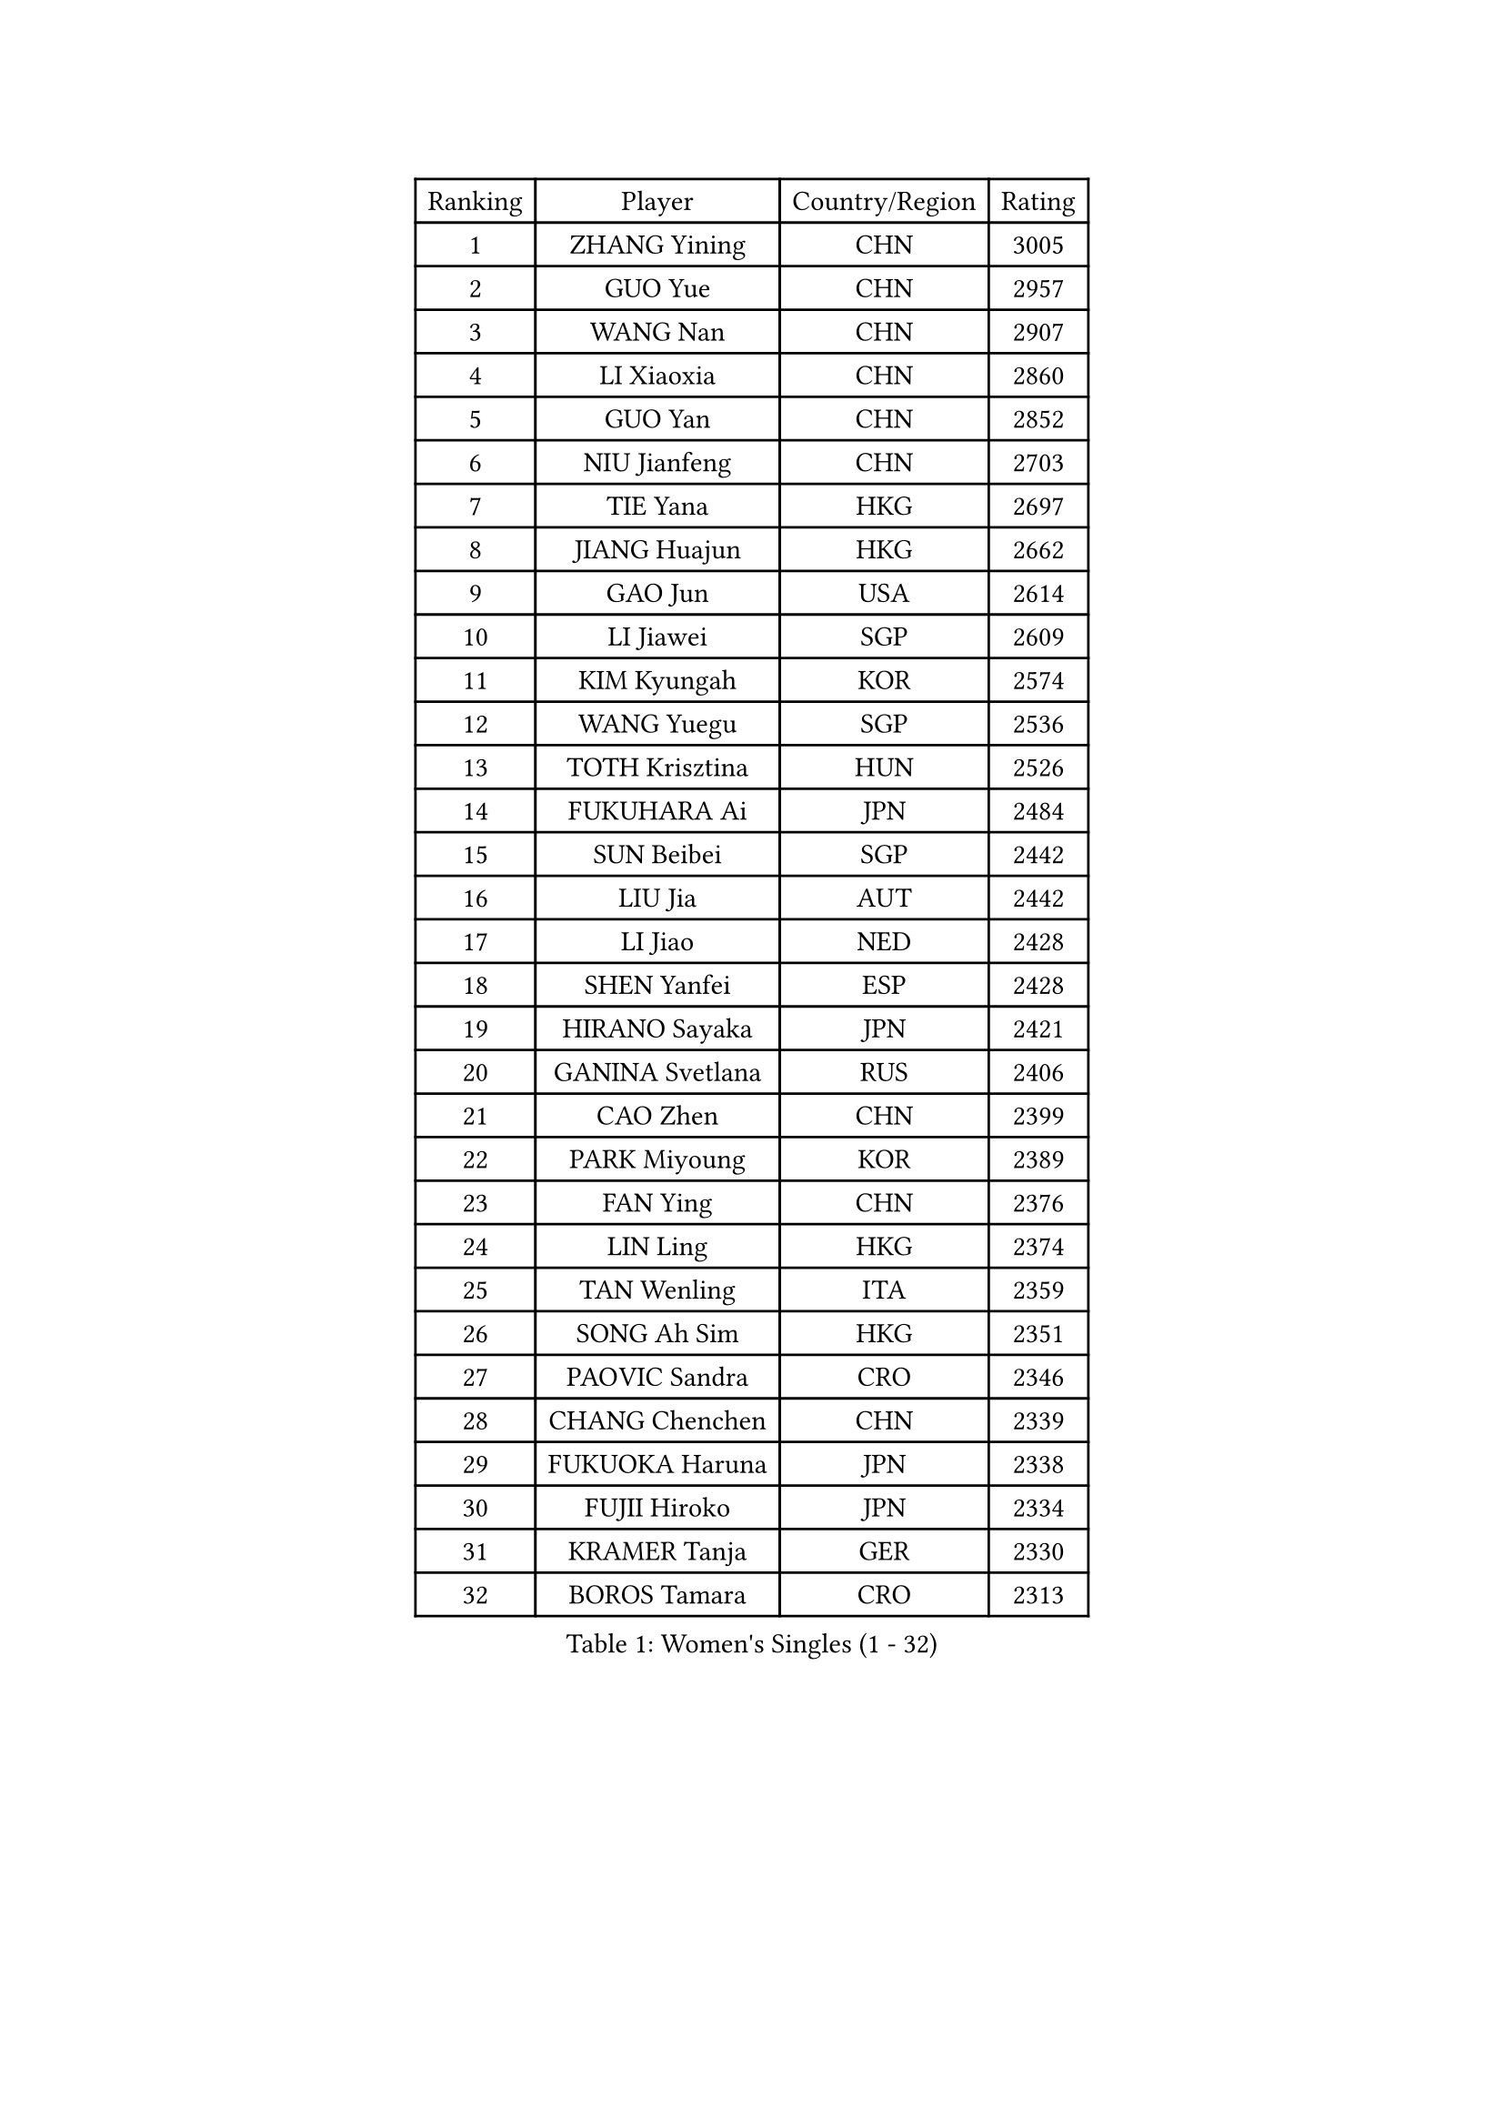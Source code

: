 
#set text(font: ("Courier New", "NSimSun"))
#figure(
  caption: "Women's Singles (1 - 32)",
    table(
      columns: 4,
      [Ranking], [Player], [Country/Region], [Rating],
      [1], [ZHANG Yining], [CHN], [3005],
      [2], [GUO Yue], [CHN], [2957],
      [3], [WANG Nan], [CHN], [2907],
      [4], [LI Xiaoxia], [CHN], [2860],
      [5], [GUO Yan], [CHN], [2852],
      [6], [NIU Jianfeng], [CHN], [2703],
      [7], [TIE Yana], [HKG], [2697],
      [8], [JIANG Huajun], [HKG], [2662],
      [9], [GAO Jun], [USA], [2614],
      [10], [LI Jiawei], [SGP], [2609],
      [11], [KIM Kyungah], [KOR], [2574],
      [12], [WANG Yuegu], [SGP], [2536],
      [13], [TOTH Krisztina], [HUN], [2526],
      [14], [FUKUHARA Ai], [JPN], [2484],
      [15], [SUN Beibei], [SGP], [2442],
      [16], [LIU Jia], [AUT], [2442],
      [17], [LI Jiao], [NED], [2428],
      [18], [SHEN Yanfei], [ESP], [2428],
      [19], [HIRANO Sayaka], [JPN], [2421],
      [20], [GANINA Svetlana], [RUS], [2406],
      [21], [CAO Zhen], [CHN], [2399],
      [22], [PARK Miyoung], [KOR], [2389],
      [23], [FAN Ying], [CHN], [2376],
      [24], [LIN Ling], [HKG], [2374],
      [25], [TAN Wenling], [ITA], [2359],
      [26], [SONG Ah Sim], [HKG], [2351],
      [27], [PAOVIC Sandra], [CRO], [2346],
      [28], [CHANG Chenchen], [CHN], [2339],
      [29], [FUKUOKA Haruna], [JPN], [2338],
      [30], [FUJII Hiroko], [JPN], [2334],
      [31], [KRAMER Tanja], [GER], [2330],
      [32], [BOROS Tamara], [CRO], [2313],
    )
  )#pagebreak()

#set text(font: ("Courier New", "NSimSun"))
#figure(
  caption: "Women's Singles (33 - 64)",
    table(
      columns: 4,
      [Ranking], [Player], [Country/Region], [Rating],
      [33], [CHEN Qing], [CHN], [2310],
      [34], [KIM Mi Yong], [PRK], [2309],
      [35], [WU Xue], [DOM], [2291],
      [36], [WU Jiaduo], [GER], [2285],
      [37], [UMEMURA Aya], [JPN], [2281],
      [38], [JEE Minhyung], [AUS], [2280],
      [39], [KANAZAWA Saki], [JPN], [2272],
      [40], [KWAK Bangbang], [KOR], [2253],
      [41], [ROBERTSON Laura], [GER], [2250],
      [42], [#text(gray, "STEFF Mihaela")], [ROU], [2247],
      [43], [JEON Hyekyung], [KOR], [2245],
      [44], [ODOROVA Eva], [SVK], [2238],
      [45], [STEFANOVA Nikoleta], [ITA], [2237],
      [46], [MONTEIRO DODEAN Daniela], [ROU], [2235],
      [47], [ZHANG Rui], [HKG], [2227],
      [48], [LEE Eunhee], [KOR], [2209],
      [49], [TASEI Mikie], [JPN], [2208],
      [50], [PAVLOVICH Viktoria], [BLR], [2208],
      [51], [PENG Luyang], [CHN], [2206],
      [52], [SCHALL Elke], [GER], [2200],
      [53], [PAVLOVICH Veronika], [BLR], [2199],
      [54], [MOON Hyunjung], [KOR], [2198],
      [55], [#text(gray, "KIM Bokrae")], [KOR], [2194],
      [56], [#text(gray, "LEE Eunsil")], [KOR], [2192],
      [57], [LAU Sui Fei], [HKG], [2180],
      [58], [KOMWONG Nanthana], [THA], [2180],
      [59], [LI Nan], [CHN], [2173],
      [60], [ERDELJI Anamaria], [SRB], [2168],
      [61], [NEGRISOLI Laura], [ITA], [2154],
      [62], [HIURA Reiko], [JPN], [2152],
      [63], [KOTIKHINA Irina], [RUS], [2151],
      [64], [XIAN Yifang], [FRA], [2147],
    )
  )#pagebreak()

#set text(font: ("Courier New", "NSimSun"))
#figure(
  caption: "Women's Singles (65 - 96)",
    table(
      columns: 4,
      [Ranking], [Player], [Country/Region], [Rating],
      [65], [YU Mengyu], [SGP], [2140],
      [66], [BILENKO Tetyana], [UKR], [2139],
      [67], [STRUSE Nicole], [GER], [2138],
      [68], [#text(gray, "RYOM Won Ok")], [PRK], [2124],
      [69], [MOLNAR Cornelia], [CRO], [2124],
      [70], [FUJINUMA Ai], [JPN], [2122],
      [71], [LI Xue], [FRA], [2113],
      [72], [#text(gray, "XU Yan")], [SGP], [2103],
      [73], [WANG Chen], [CHN], [2102],
      [74], [LI Qiangbing], [AUT], [2100],
      [75], [ZAMFIR Adriana], [ROU], [2095],
      [76], [SHAN Xiaona], [GER], [2094],
      [77], [#text(gray, "ZHANG Xueling")], [SGP], [2088],
      [78], [PASKAUSKIENE Ruta], [LTU], [2074],
      [79], [LIU Shiwen], [CHN], [2072],
      [80], [STRBIKOVA Renata], [CZE], [2072],
      [81], [KOSTROMINA Tatyana], [BLR], [2070],
      [82], [BOLLMEIER Nadine], [GER], [2070],
      [83], [DING Ning], [CHN], [2070],
      [84], [KONISHI An], [JPN], [2069],
      [85], [LANG Kristin], [GER], [2068],
      [86], [YU Kwok See], [HKG], [2063],
      [87], [POTA Georgina], [HUN], [2060],
      [88], [TAN Paey Fern], [SGP], [2049],
      [89], [MUANGSUK Anisara], [THA], [2037],
      [90], [IVANCAN Irene], [GER], [2032],
      [91], [LAY Jian Fang], [AUS], [2025],
      [92], [SCHOPP Jie], [GER], [2024],
      [93], [VACENOVSKA Iveta], [CZE], [2021],
      [94], [LU Yun-Feng], [TPE], [2013],
      [95], [LI Qian], [POL], [2010],
      [96], [GRUNDISCH Carole], [FRA], [2002],
    )
  )#pagebreak()

#set text(font: ("Courier New", "NSimSun"))
#figure(
  caption: "Women's Singles (97 - 128)",
    table(
      columns: 4,
      [Ranking], [Player], [Country/Region], [Rating],
      [97], [#text(gray, "BADESCU Otilia")], [ROU], [1996],
      [98], [KRAVCHENKO Marina], [ISR], [1995],
      [99], [XU Jie], [POL], [1981],
      [100], [MIROU Maria], [GRE], [1964],
      [101], [KIM Kyungha], [KOR], [1964],
      [102], [SHIM Serom], [KOR], [1956],
      [103], [ETSUZAKI Ayumi], [JPN], [1950],
      [104], [GATINSKA Katalina], [BUL], [1949],
      [105], [LI Chunli], [NZL], [1949],
      [106], [YOON Sunae], [KOR], [1947],
      [107], [DVORAK Galia], [ESP], [1938],
      [108], [PHAI PANG Laurie], [FRA], [1937],
      [109], [PALINA Irina], [RUS], [1936],
      [110], [RAMIREZ Sara], [ESP], [1936],
      [111], [WANG Yu], [ITA], [1931],
      [112], [ZHU Fang], [ESP], [1931],
      [113], [NEMES Olga], [ROU], [1927],
      [114], [EKHOLM Matilda], [SWE], [1926],
      [115], [MOLNAR Zita], [HUN], [1924],
      [116], [GONCALVES Paula Susana], [POR], [1921],
      [117], [GHATAK Poulomi], [IND], [1918],
      [118], [LOVAS Petra], [HUN], [1918],
      [119], [#text(gray, "GOBEL Jessica")], [GER], [1918],
      [120], [BARTHEL Zhenqi], [GER], [1917],
      [121], [FEHER Gabriela], [SRB], [1915],
      [122], [#text(gray, "PARK Chara")], [KOR], [1914],
      [123], [TERUI Moemi], [JPN], [1912],
      [124], [NI Xia Lian], [LUX], [1909],
      [125], [DOLGIKH Maria], [RUS], [1904],
      [126], [SAMARA Elizabeta], [ROU], [1903],
      [127], [MOCROUSOV Elena], [MDA], [1903],
      [128], [ISHIGAKI Yuka], [JPN], [1892],
    )
  )